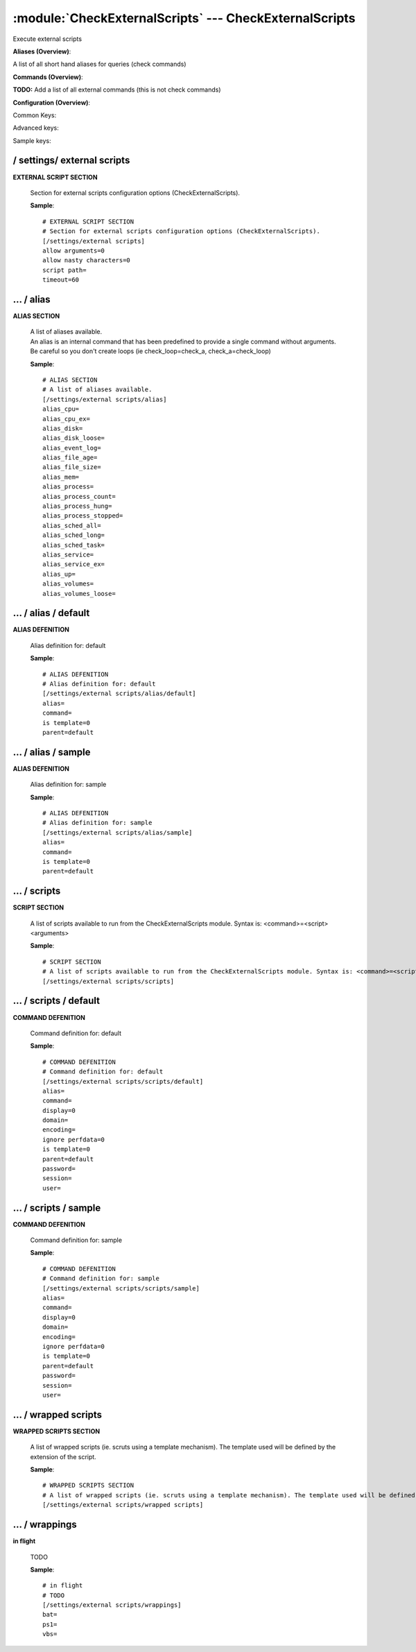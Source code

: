 .. default-domain:: nscp

.. module:: CheckExternalScripts
    :synopsis: Execute external scripts

=======================================================
:module:`CheckExternalScripts` --- CheckExternalScripts
=======================================================
Execute external scripts



**Aliases (Overview)**:

A list of all short hand aliases for queries (check commands)



.. csv-table:: 
    :class: contentstable 
    :delim: | 
    :header: "Command", "Description"

    alias_cpu | Alias for: :query:`check_cpu`
    alias_cpu_ex | Alias for: :query:`check_cpu`
    alias_disk | Alias for: :query:`check_drivesize`
    alias_disk_loose | Alias for: :query:`check_drivesize`
    alias_event_log | Alias for: :query:`check_eventlog`
    alias_file_age | Alias for: :query:`check_files`
    alias_file_size | Alias for: :query:`check_files`
    alias_mem | Alias for: :query:`check_memory`
    alias_process | Alias for: :query:`check_process`
    alias_process_count | Alias for: :query:`check_process`
    alias_process_hung | Alias for: :query:`check_process`
    alias_process_stopped | Alias for: :query:`check_process`
    alias_sched_all | Alias for: :query:`check_tasksched`
    alias_sched_long | Alias for: :query:`check_tasksched`
    alias_sched_task | Alias for: :query:`check_tasksched`
    alias_service | Alias for: :query:`check_service`
    alias_service_ex | Alias for: :query:`check_service`
    alias_up | Alias for: :query:`check_uptime`
    alias_volumes | Alias for: :query:`check_drivesize`
    alias_volumes_loose | Alias for: :query:`check_drivesize`


**Commands (Overview)**: 

**TODO:** Add a list of all external commands (this is not check commands)

**Configuration (Overview)**:


Common Keys:

.. csv-table:: 
    :class: contentstable 
    :delim: | 
    :header: "Path / Section", "Key", "Description"

    :confpath:`/settings/external scripts` | :confkey:`~/settings/external scripts.allow arguments` | COMMAND ARGUMENT PROCESSING
    :confpath:`/settings/external scripts` | :confkey:`~/settings/external scripts.allow nasty characters` | COMMAND ALLOW NASTY META CHARS
    :confpath:`/settings/external scripts` | :confkey:`~/settings/external scripts.script path` | SCRIPT DIRECTORY
    :confpath:`/settings/external scripts` | :confkey:`~/settings/external scripts.timeout` | COMMAND TIMEOUT
    :confpath:`/settings/external scripts/alias` | :confkey:`~/settings/external scripts/alias.alias_cpu` | alias_cpu
    :confpath:`/settings/external scripts/alias` | :confkey:`~/settings/external scripts/alias.alias_cpu_ex` | alias_cpu_ex
    :confpath:`/settings/external scripts/alias` | :confkey:`~/settings/external scripts/alias.alias_disk` | alias_disk
    :confpath:`/settings/external scripts/alias` | :confkey:`~/settings/external scripts/alias.alias_disk_loose` | alias_disk_loose
    :confpath:`/settings/external scripts/alias` | :confkey:`~/settings/external scripts/alias.alias_event_log` | alias_event_log
    :confpath:`/settings/external scripts/alias` | :confkey:`~/settings/external scripts/alias.alias_file_age` | alias_file_age
    :confpath:`/settings/external scripts/alias` | :confkey:`~/settings/external scripts/alias.alias_file_size` | alias_file_size
    :confpath:`/settings/external scripts/alias` | :confkey:`~/settings/external scripts/alias.alias_mem` | alias_mem
    :confpath:`/settings/external scripts/alias` | :confkey:`~/settings/external scripts/alias.alias_process` | alias_process
    :confpath:`/settings/external scripts/alias` | :confkey:`~/settings/external scripts/alias.alias_process_count` | alias_process_count
    :confpath:`/settings/external scripts/alias` | :confkey:`~/settings/external scripts/alias.alias_process_hung` | alias_process_hung
    :confpath:`/settings/external scripts/alias` | :confkey:`~/settings/external scripts/alias.alias_process_stopped` | alias_process_stopped
    :confpath:`/settings/external scripts/alias` | :confkey:`~/settings/external scripts/alias.alias_sched_all` | alias_sched_all
    :confpath:`/settings/external scripts/alias` | :confkey:`~/settings/external scripts/alias.alias_sched_long` | alias_sched_long
    :confpath:`/settings/external scripts/alias` | :confkey:`~/settings/external scripts/alias.alias_sched_task` | alias_sched_task
    :confpath:`/settings/external scripts/alias` | :confkey:`~/settings/external scripts/alias.alias_service` | alias_service
    :confpath:`/settings/external scripts/alias` | :confkey:`~/settings/external scripts/alias.alias_service_ex` | alias_service_ex
    :confpath:`/settings/external scripts/alias` | :confkey:`~/settings/external scripts/alias.alias_up` | alias_up
    :confpath:`/settings/external scripts/alias` | :confkey:`~/settings/external scripts/alias.alias_volumes` | alias_volumes
    :confpath:`/settings/external scripts/alias` | :confkey:`~/settings/external scripts/alias.alias_volumes_loose` | alias_volumes_loose
    :confpath:`/settings/external scripts/alias/default` | :confkey:`~/settings/external scripts/alias/default.command` | COMMAND
    :confpath:`/settings/external scripts/scripts/default` | :confkey:`~/settings/external scripts/scripts/default.command` | COMMAND
    :confpath:`/settings/external scripts/scripts/default` | :confkey:`~/settings/external scripts/scripts/default.ignore perfdata` | IGNORE PERF DATA
    :confpath:`/settings/external scripts/wrappings` | :confkey:`~/settings/external scripts/wrappings.bat` | BATCH FILE WRAPPING
    :confpath:`/settings/external scripts/wrappings` | :confkey:`~/settings/external scripts/wrappings.ps1` | POWERSHELL WRAPPING
    :confpath:`/settings/external scripts/wrappings` | :confkey:`~/settings/external scripts/wrappings.vbs` | VISUAL BASIC WRAPPING

Advanced keys:

.. csv-table:: 
    :class: contentstable 
    :delim: | 
    :header: "Path / Section", "Key", "Default Value", "Description"

    :confpath:`/settings/external scripts/alias/default` | :confkey:`~/settings/external scripts/alias/default.alias` | ALIAS
    :confpath:`/settings/external scripts/alias/default` | :confkey:`~/settings/external scripts/alias/default.is template` | IS TEMPLATE
    :confpath:`/settings/external scripts/alias/default` | :confkey:`~/settings/external scripts/alias/default.parent` | PARENT
    :confpath:`/settings/external scripts/alias/sample` | :confkey:`~/settings/external scripts/alias/sample.alias` | ALIAS
    :confpath:`/settings/external scripts/alias/sample` | :confkey:`~/settings/external scripts/alias/sample.is template` | IS TEMPLATE
    :confpath:`/settings/external scripts/alias/sample` | :confkey:`~/settings/external scripts/alias/sample.parent` | PARENT
    :confpath:`/settings/external scripts/scripts/default` | :confkey:`~/settings/external scripts/scripts/default.alias` | ALIAS
    :confpath:`/settings/external scripts/scripts/default` | :confkey:`~/settings/external scripts/scripts/default.display` | DISPLAY
    :confpath:`/settings/external scripts/scripts/default` | :confkey:`~/settings/external scripts/scripts/default.domain` | DOMAIN
    :confpath:`/settings/external scripts/scripts/default` | :confkey:`~/settings/external scripts/scripts/default.encoding` | ENCODING
    :confpath:`/settings/external scripts/scripts/default` | :confkey:`~/settings/external scripts/scripts/default.is template` | IS TEMPLATE
    :confpath:`/settings/external scripts/scripts/default` | :confkey:`~/settings/external scripts/scripts/default.parent` | PARENT
    :confpath:`/settings/external scripts/scripts/default` | :confkey:`~/settings/external scripts/scripts/default.password` | PASSWORD
    :confpath:`/settings/external scripts/scripts/default` | :confkey:`~/settings/external scripts/scripts/default.session` | SESSION
    :confpath:`/settings/external scripts/scripts/default` | :confkey:`~/settings/external scripts/scripts/default.user` | USER
    :confpath:`/settings/external scripts/scripts/sample` | :confkey:`~/settings/external scripts/scripts/sample.alias` | ALIAS
    :confpath:`/settings/external scripts/scripts/sample` | :confkey:`~/settings/external scripts/scripts/sample.is template` | IS TEMPLATE
    :confpath:`/settings/external scripts/scripts/sample` | :confkey:`~/settings/external scripts/scripts/sample.parent` | PARENT

Sample keys:

.. csv-table:: 
    :class: contentstable 
    :delim: | 
    :header: "Path / Section", "Key", "Default Value", "Description"

    :confpath:`/settings/external scripts/alias/sample` | :confkey:`~/settings/external scripts/alias/sample.command` | COMMAND
    :confpath:`/settings/external scripts/scripts/sample` | :confkey:`~/settings/external scripts/scripts/sample.command` | COMMAND
    :confpath:`/settings/external scripts/scripts/sample` | :confkey:`~/settings/external scripts/scripts/sample.display` | DISPLAY
    :confpath:`/settings/external scripts/scripts/sample` | :confkey:`~/settings/external scripts/scripts/sample.domain` | DOMAIN
    :confpath:`/settings/external scripts/scripts/sample` | :confkey:`~/settings/external scripts/scripts/sample.encoding` | ENCODING
    :confpath:`/settings/external scripts/scripts/sample` | :confkey:`~/settings/external scripts/scripts/sample.ignore perfdata` | IGNORE PERF DATA
    :confpath:`/settings/external scripts/scripts/sample` | :confkey:`~/settings/external scripts/scripts/sample.password` | PASSWORD
    :confpath:`/settings/external scripts/scripts/sample` | :confkey:`~/settings/external scripts/scripts/sample.session` | SESSION
    :confpath:`/settings/external scripts/scripts/sample` | :confkey:`~/settings/external scripts/scripts/sample.user` | USER






/ settings/ external scripts
----------------------------

.. confpath:: /settings/external scripts
    :synopsis: EXTERNAL SCRIPT SECTION

**EXTERNAL SCRIPT SECTION**

    | Section for external scripts configuration options (CheckExternalScripts).


    .. csv-table:: 
        :class: contentstable 
        :delim: | 
        :header: "Key", "Default Value", "Description"
    
        :confkey:`allow arguments` | 0 | COMMAND ARGUMENT PROCESSING
        :confkey:`allow nasty characters` | 0 | COMMAND ALLOW NASTY META CHARS
        :confkey:`script path` |  | SCRIPT DIRECTORY
        :confkey:`timeout` | 60 | COMMAND TIMEOUT

    **Sample**::

        # EXTERNAL SCRIPT SECTION
        # Section for external scripts configuration options (CheckExternalScripts).
        [/settings/external scripts]
        allow arguments=0
        allow nasty characters=0
        script path=
        timeout=60


    .. confkey:: allow arguments
        :synopsis: COMMAND ARGUMENT PROCESSING

        **COMMAND ARGUMENT PROCESSING**

        | This option determines whether or not the we will allow clients to specify arguments to commands that are executed.

        **Path**: /settings/external scripts

        **Key**: allow arguments

        **Default value**: 0

        **Used by**: :module:`CheckExternalScripts`

        **Sample**::

            [/settings/external scripts]
            # COMMAND ARGUMENT PROCESSING
            allow arguments=0


    .. confkey:: allow nasty characters
        :synopsis: COMMAND ALLOW NASTY META CHARS

        **COMMAND ALLOW NASTY META CHARS**

        | This option determines whether or not the we will allow clients to specify nasty (as in \|\`&><'"\\[]{}) characters in arguments.

        **Path**: /settings/external scripts

        **Key**: allow nasty characters

        **Default value**: 0

        **Used by**: :module:`CheckExternalScripts`

        **Sample**::

            [/settings/external scripts]
            # COMMAND ALLOW NASTY META CHARS
            allow nasty characters=0


    .. confkey:: script path
        :synopsis: SCRIPT DIRECTORY

        **SCRIPT DIRECTORY**

        | Load all scripts in a directory and use them as commands. Probably dangerous but useful if you have loads of scripts :)

        **Path**: /settings/external scripts

        **Key**: script path

        **Default value**: 

        **Used by**: :module:`CheckExternalScripts`

        **Sample**::

            [/settings/external scripts]
            # SCRIPT DIRECTORY
            script path=


    .. confkey:: timeout
        :synopsis: COMMAND TIMEOUT

        **COMMAND TIMEOUT**

        | The maximum time in seconds that a command can execute. (if more then this execution will be aborted). NOTICE this only affects external commands not internal ones.

        **Path**: /settings/external scripts

        **Key**: timeout

        **Default value**: 60

        **Used by**: :module:`CheckExternalScripts`

        **Sample**::

            [/settings/external scripts]
            # COMMAND TIMEOUT
            timeout=60




…  / alias
----------

.. confpath:: /settings/external scripts/alias
    :synopsis: ALIAS SECTION

**ALIAS SECTION**

    | A list of aliases available.
    | An alias is an internal command that has been predefined to provide a single command without arguments. Be careful so you don't create loops (ie check_loop=check_a, check_a=check_loop)


    .. csv-table:: 
        :class: contentstable 
        :delim: | 
        :header: "Key", "Default Value", "Description"
    
        :confkey:`alias_cpu` |  | alias_cpu
        :confkey:`alias_cpu_ex` |  | alias_cpu_ex
        :confkey:`alias_disk` |  | alias_disk
        :confkey:`alias_disk_loose` |  | alias_disk_loose
        :confkey:`alias_event_log` |  | alias_event_log
        :confkey:`alias_file_age` |  | alias_file_age
        :confkey:`alias_file_size` |  | alias_file_size
        :confkey:`alias_mem` |  | alias_mem
        :confkey:`alias_process` |  | alias_process
        :confkey:`alias_process_count` |  | alias_process_count
        :confkey:`alias_process_hung` |  | alias_process_hung
        :confkey:`alias_process_stopped` |  | alias_process_stopped
        :confkey:`alias_sched_all` |  | alias_sched_all
        :confkey:`alias_sched_long` |  | alias_sched_long
        :confkey:`alias_sched_task` |  | alias_sched_task
        :confkey:`alias_service` |  | alias_service
        :confkey:`alias_service_ex` |  | alias_service_ex
        :confkey:`alias_up` |  | alias_up
        :confkey:`alias_volumes` |  | alias_volumes
        :confkey:`alias_volumes_loose` |  | alias_volumes_loose

    **Sample**::

        # ALIAS SECTION
        # A list of aliases available.
        [/settings/external scripts/alias]
        alias_cpu=
        alias_cpu_ex=
        alias_disk=
        alias_disk_loose=
        alias_event_log=
        alias_file_age=
        alias_file_size=
        alias_mem=
        alias_process=
        alias_process_count=
        alias_process_hung=
        alias_process_stopped=
        alias_sched_all=
        alias_sched_long=
        alias_sched_task=
        alias_service=
        alias_service_ex=
        alias_up=
        alias_volumes=
        alias_volumes_loose=


    .. confkey:: alias_cpu
        :synopsis: alias_cpu

        **alias_cpu**

        | To configure this create a section under: /settings/external scripts/alias/alias_cpu

        **Path**: /settings/external scripts/alias

        **Key**: alias_cpu

        **Default value**: 

        **Used by**: :module:`CheckExternalScripts`

        **Sample**::

            [/settings/external scripts/alias]
            # alias_cpu
            alias_cpu=


    .. confkey:: alias_cpu_ex
        :synopsis: alias_cpu_ex

        **alias_cpu_ex**

        | To configure this create a section under: /settings/external scripts/alias/alias_cpu_ex

        **Path**: /settings/external scripts/alias

        **Key**: alias_cpu_ex

        **Default value**: 

        **Used by**: :module:`CheckExternalScripts`

        **Sample**::

            [/settings/external scripts/alias]
            # alias_cpu_ex
            alias_cpu_ex=


    .. confkey:: alias_disk
        :synopsis: alias_disk

        **alias_disk**

        | To configure this create a section under: /settings/external scripts/alias/alias_disk

        **Path**: /settings/external scripts/alias

        **Key**: alias_disk

        **Default value**: 

        **Used by**: :module:`CheckExternalScripts`

        **Sample**::

            [/settings/external scripts/alias]
            # alias_disk
            alias_disk=


    .. confkey:: alias_disk_loose
        :synopsis: alias_disk_loose

        **alias_disk_loose**

        | To configure this create a section under: /settings/external scripts/alias/alias_disk_loose

        **Path**: /settings/external scripts/alias

        **Key**: alias_disk_loose

        **Default value**: 

        **Used by**: :module:`CheckExternalScripts`

        **Sample**::

            [/settings/external scripts/alias]
            # alias_disk_loose
            alias_disk_loose=


    .. confkey:: alias_event_log
        :synopsis: alias_event_log

        **alias_event_log**

        | To configure this create a section under: /settings/external scripts/alias/alias_event_log

        **Path**: /settings/external scripts/alias

        **Key**: alias_event_log

        **Default value**: 

        **Used by**: :module:`CheckExternalScripts`

        **Sample**::

            [/settings/external scripts/alias]
            # alias_event_log
            alias_event_log=


    .. confkey:: alias_file_age
        :synopsis: alias_file_age

        **alias_file_age**

        | To configure this create a section under: /settings/external scripts/alias/alias_file_age

        **Path**: /settings/external scripts/alias

        **Key**: alias_file_age

        **Default value**: 

        **Used by**: :module:`CheckExternalScripts`

        **Sample**::

            [/settings/external scripts/alias]
            # alias_file_age
            alias_file_age=


    .. confkey:: alias_file_size
        :synopsis: alias_file_size

        **alias_file_size**

        | To configure this create a section under: /settings/external scripts/alias/alias_file_size

        **Path**: /settings/external scripts/alias

        **Key**: alias_file_size

        **Default value**: 

        **Used by**: :module:`CheckExternalScripts`

        **Sample**::

            [/settings/external scripts/alias]
            # alias_file_size
            alias_file_size=


    .. confkey:: alias_mem
        :synopsis: alias_mem

        **alias_mem**

        | To configure this create a section under: /settings/external scripts/alias/alias_mem

        **Path**: /settings/external scripts/alias

        **Key**: alias_mem

        **Default value**: 

        **Used by**: :module:`CheckExternalScripts`

        **Sample**::

            [/settings/external scripts/alias]
            # alias_mem
            alias_mem=


    .. confkey:: alias_process
        :synopsis: alias_process

        **alias_process**

        | To configure this create a section under: /settings/external scripts/alias/alias_process

        **Path**: /settings/external scripts/alias

        **Key**: alias_process

        **Default value**: 

        **Used by**: :module:`CheckExternalScripts`

        **Sample**::

            [/settings/external scripts/alias]
            # alias_process
            alias_process=


    .. confkey:: alias_process_count
        :synopsis: alias_process_count

        **alias_process_count**

        | To configure this create a section under: /settings/external scripts/alias/alias_process_count

        **Path**: /settings/external scripts/alias

        **Key**: alias_process_count

        **Default value**: 

        **Used by**: :module:`CheckExternalScripts`

        **Sample**::

            [/settings/external scripts/alias]
            # alias_process_count
            alias_process_count=


    .. confkey:: alias_process_hung
        :synopsis: alias_process_hung

        **alias_process_hung**

        | To configure this create a section under: /settings/external scripts/alias/alias_process_hung

        **Path**: /settings/external scripts/alias

        **Key**: alias_process_hung

        **Default value**: 

        **Used by**: :module:`CheckExternalScripts`

        **Sample**::

            [/settings/external scripts/alias]
            # alias_process_hung
            alias_process_hung=


    .. confkey:: alias_process_stopped
        :synopsis: alias_process_stopped

        **alias_process_stopped**

        | To configure this create a section under: /settings/external scripts/alias/alias_process_stopped

        **Path**: /settings/external scripts/alias

        **Key**: alias_process_stopped

        **Default value**: 

        **Used by**: :module:`CheckExternalScripts`

        **Sample**::

            [/settings/external scripts/alias]
            # alias_process_stopped
            alias_process_stopped=


    .. confkey:: alias_sched_all
        :synopsis: alias_sched_all

        **alias_sched_all**

        | To configure this create a section under: /settings/external scripts/alias/alias_sched_all

        **Path**: /settings/external scripts/alias

        **Key**: alias_sched_all

        **Default value**: 

        **Used by**: :module:`CheckExternalScripts`

        **Sample**::

            [/settings/external scripts/alias]
            # alias_sched_all
            alias_sched_all=


    .. confkey:: alias_sched_long
        :synopsis: alias_sched_long

        **alias_sched_long**

        | To configure this create a section under: /settings/external scripts/alias/alias_sched_long

        **Path**: /settings/external scripts/alias

        **Key**: alias_sched_long

        **Default value**: 

        **Used by**: :module:`CheckExternalScripts`

        **Sample**::

            [/settings/external scripts/alias]
            # alias_sched_long
            alias_sched_long=


    .. confkey:: alias_sched_task
        :synopsis: alias_sched_task

        **alias_sched_task**

        | To configure this create a section under: /settings/external scripts/alias/alias_sched_task

        **Path**: /settings/external scripts/alias

        **Key**: alias_sched_task

        **Default value**: 

        **Used by**: :module:`CheckExternalScripts`

        **Sample**::

            [/settings/external scripts/alias]
            # alias_sched_task
            alias_sched_task=


    .. confkey:: alias_service
        :synopsis: alias_service

        **alias_service**

        | To configure this create a section under: /settings/external scripts/alias/alias_service

        **Path**: /settings/external scripts/alias

        **Key**: alias_service

        **Default value**: 

        **Used by**: :module:`CheckExternalScripts`

        **Sample**::

            [/settings/external scripts/alias]
            # alias_service
            alias_service=


    .. confkey:: alias_service_ex
        :synopsis: alias_service_ex

        **alias_service_ex**

        | To configure this create a section under: /settings/external scripts/alias/alias_service_ex

        **Path**: /settings/external scripts/alias

        **Key**: alias_service_ex

        **Default value**: 

        **Used by**: :module:`CheckExternalScripts`

        **Sample**::

            [/settings/external scripts/alias]
            # alias_service_ex
            alias_service_ex=


    .. confkey:: alias_up
        :synopsis: alias_up

        **alias_up**

        | To configure this create a section under: /settings/external scripts/alias/alias_up

        **Path**: /settings/external scripts/alias

        **Key**: alias_up

        **Default value**: 

        **Used by**: :module:`CheckExternalScripts`

        **Sample**::

            [/settings/external scripts/alias]
            # alias_up
            alias_up=


    .. confkey:: alias_volumes
        :synopsis: alias_volumes

        **alias_volumes**

        | To configure this create a section under: /settings/external scripts/alias/alias_volumes

        **Path**: /settings/external scripts/alias

        **Key**: alias_volumes

        **Default value**: 

        **Used by**: :module:`CheckExternalScripts`

        **Sample**::

            [/settings/external scripts/alias]
            # alias_volumes
            alias_volumes=


    .. confkey:: alias_volumes_loose
        :synopsis: alias_volumes_loose

        **alias_volumes_loose**

        | To configure this create a section under: /settings/external scripts/alias/alias_volumes_loose

        **Path**: /settings/external scripts/alias

        **Key**: alias_volumes_loose

        **Default value**: 

        **Used by**: :module:`CheckExternalScripts`

        **Sample**::

            [/settings/external scripts/alias]
            # alias_volumes_loose
            alias_volumes_loose=




…  / alias / default
--------------------

.. confpath:: /settings/external scripts/alias/default
    :synopsis: ALIAS DEFENITION

**ALIAS DEFENITION**

    | Alias definition for: default


    .. csv-table:: 
        :class: contentstable 
        :delim: | 
        :header: "Key", "Default Value", "Description"
    
        :confkey:`alias` |  | ALIAS
        :confkey:`command` |  | COMMAND
        :confkey:`is template` | 0 | IS TEMPLATE
        :confkey:`parent` | default | PARENT

    **Sample**::

        # ALIAS DEFENITION
        # Alias definition for: default
        [/settings/external scripts/alias/default]
        alias=
        command=
        is template=0
        parent=default


    .. confkey:: alias
        :synopsis: ALIAS

        **ALIAS**

        | The alias (service name) to report to server

        **Advanced** (means it is not commonly used)

        **Path**: /settings/external scripts/alias/default

        **Key**: alias

        **Default value**: 

        **Used by**: :module:`CheckExternalScripts`

        **Sample**::

            [/settings/external scripts/alias/default]
            # ALIAS
            alias=


    .. confkey:: command
        :synopsis: COMMAND

        **COMMAND**

        | Command to execute

        **Path**: /settings/external scripts/alias/default

        **Key**: command

        **Default value**: 

        **Used by**: :module:`CheckExternalScripts`

        **Sample**::

            [/settings/external scripts/alias/default]
            # COMMAND
            command=


    .. confkey:: is template
        :synopsis: IS TEMPLATE

        **IS TEMPLATE**

        | Declare this object as a template (this means it will not be available as a separate object)

        **Advanced** (means it is not commonly used)

        **Path**: /settings/external scripts/alias/default

        **Key**: is template

        **Default value**: 0

        **Used by**: :module:`CheckExternalScripts`

        **Sample**::

            [/settings/external scripts/alias/default]
            # IS TEMPLATE
            is template=0


    .. confkey:: parent
        :synopsis: PARENT

        **PARENT**

        | The parent the target inherits from

        **Advanced** (means it is not commonly used)

        **Path**: /settings/external scripts/alias/default

        **Key**: parent

        **Default value**: default

        **Used by**: :module:`CheckExternalScripts`

        **Sample**::

            [/settings/external scripts/alias/default]
            # PARENT
            parent=default




…  / alias / sample
-------------------

.. confpath:: /settings/external scripts/alias/sample
    :synopsis: ALIAS DEFENITION

**ALIAS DEFENITION**

    | Alias definition for: sample


    .. csv-table:: 
        :class: contentstable 
        :delim: | 
        :header: "Key", "Default Value", "Description"
    
        :confkey:`alias` |  | ALIAS
        :confkey:`command` |  | COMMAND
        :confkey:`is template` | 0 | IS TEMPLATE
        :confkey:`parent` | default | PARENT

    **Sample**::

        # ALIAS DEFENITION
        # Alias definition for: sample
        [/settings/external scripts/alias/sample]
        alias=
        command=
        is template=0
        parent=default


    .. confkey:: alias
        :synopsis: ALIAS

        **ALIAS**

        | The alias (service name) to report to server

        **Advanced** (means it is not commonly used)

        **Path**: /settings/external scripts/alias/sample

        **Key**: alias

        **Default value**: 

        **Used by**: :module:`CheckExternalScripts`

        **Sample**::

            [/settings/external scripts/alias/sample]
            # ALIAS
            alias=


    .. confkey:: command
        :synopsis: COMMAND

        **COMMAND**

        | Command to execute

        **Path**: /settings/external scripts/alias/sample

        **Key**: command

        **Default value**: 

        **Sample key**: This key is provided as a sample to show how to configure objects

        **Used by**: :module:`CheckExternalScripts`

        **Sample**::

            [/settings/external scripts/alias/sample]
            # COMMAND
            command=


    .. confkey:: is template
        :synopsis: IS TEMPLATE

        **IS TEMPLATE**

        | Declare this object as a template (this means it will not be available as a separate object)

        **Advanced** (means it is not commonly used)

        **Path**: /settings/external scripts/alias/sample

        **Key**: is template

        **Default value**: 0

        **Used by**: :module:`CheckExternalScripts`

        **Sample**::

            [/settings/external scripts/alias/sample]
            # IS TEMPLATE
            is template=0


    .. confkey:: parent
        :synopsis: PARENT

        **PARENT**

        | The parent the target inherits from

        **Advanced** (means it is not commonly used)

        **Path**: /settings/external scripts/alias/sample

        **Key**: parent

        **Default value**: default

        **Used by**: :module:`CheckExternalScripts`

        **Sample**::

            [/settings/external scripts/alias/sample]
            # PARENT
            parent=default




…  / scripts
------------

.. confpath:: /settings/external scripts/scripts
    :synopsis: SCRIPT SECTION

**SCRIPT SECTION**

    | A list of scripts available to run from the CheckExternalScripts module. Syntax is: <command>=<script> <arguments>




    **Sample**::

        # SCRIPT SECTION
        # A list of scripts available to run from the CheckExternalScripts module. Syntax is: <command>=<script> <arguments>
        [/settings/external scripts/scripts]




…  / scripts / default
----------------------

.. confpath:: /settings/external scripts/scripts/default
    :synopsis: COMMAND DEFENITION

**COMMAND DEFENITION**

    | Command definition for: default


    .. csv-table:: 
        :class: contentstable 
        :delim: | 
        :header: "Key", "Default Value", "Description"
    
        :confkey:`alias` |  | ALIAS
        :confkey:`command` |  | COMMAND
        :confkey:`display` | 0 | DISPLAY
        :confkey:`domain` |  | DOMAIN
        :confkey:`encoding` |  | ENCODING
        :confkey:`ignore perfdata` | 0 | IGNORE PERF DATA
        :confkey:`is template` | 0 | IS TEMPLATE
        :confkey:`parent` | default | PARENT
        :confkey:`password` |  | PASSWORD
        :confkey:`session` |  | SESSION
        :confkey:`user` |  | USER

    **Sample**::

        # COMMAND DEFENITION
        # Command definition for: default
        [/settings/external scripts/scripts/default]
        alias=
        command=
        display=0
        domain=
        encoding=
        ignore perfdata=0
        is template=0
        parent=default
        password=
        session=
        user=


    .. confkey:: alias
        :synopsis: ALIAS

        **ALIAS**

        | The alias (service name) to report to server

        **Advanced** (means it is not commonly used)

        **Path**: /settings/external scripts/scripts/default

        **Key**: alias

        **Default value**: 

        **Used by**: :module:`CheckExternalScripts`

        **Sample**::

            [/settings/external scripts/scripts/default]
            # ALIAS
            alias=


    .. confkey:: command
        :synopsis: COMMAND

        **COMMAND**

        | Command to execute

        **Path**: /settings/external scripts/scripts/default

        **Key**: command

        **Default value**: 

        **Used by**: :module:`CheckExternalScripts`

        **Sample**::

            [/settings/external scripts/scripts/default]
            # COMMAND
            command=


    .. confkey:: display
        :synopsis: DISPLAY

        **DISPLAY**

        | Set to true if you want to display the resulting window or not

        **Advanced** (means it is not commonly used)

        **Path**: /settings/external scripts/scripts/default

        **Key**: display

        **Default value**: 0

        **Used by**: :module:`CheckExternalScripts`

        **Sample**::

            [/settings/external scripts/scripts/default]
            # DISPLAY
            display=0


    .. confkey:: domain
        :synopsis: DOMAIN

        **DOMAIN**

        | The user to run the command as

        **Advanced** (means it is not commonly used)

        **Path**: /settings/external scripts/scripts/default

        **Key**: domain

        **Default value**: 

        **Used by**: :module:`CheckExternalScripts`

        **Sample**::

            [/settings/external scripts/scripts/default]
            # DOMAIN
            domain=


    .. confkey:: encoding
        :synopsis: ENCODING

        **ENCODING**

        | The encoding to parse the command as

        **Advanced** (means it is not commonly used)

        **Path**: /settings/external scripts/scripts/default

        **Key**: encoding

        **Default value**: 

        **Used by**: :module:`CheckExternalScripts`

        **Sample**::

            [/settings/external scripts/scripts/default]
            # ENCODING
            encoding=


    .. confkey:: ignore perfdata
        :synopsis: IGNORE PERF DATA

        **IGNORE PERF DATA**

        | Do not parse performance data from the output

        **Path**: /settings/external scripts/scripts/default

        **Key**: ignore perfdata

        **Default value**: 0

        **Used by**: :module:`CheckExternalScripts`

        **Sample**::

            [/settings/external scripts/scripts/default]
            # IGNORE PERF DATA
            ignore perfdata=0


    .. confkey:: is template
        :synopsis: IS TEMPLATE

        **IS TEMPLATE**

        | Declare this object as a template (this means it will not be available as a separate object)

        **Advanced** (means it is not commonly used)

        **Path**: /settings/external scripts/scripts/default

        **Key**: is template

        **Default value**: 0

        **Used by**: :module:`CheckExternalScripts`

        **Sample**::

            [/settings/external scripts/scripts/default]
            # IS TEMPLATE
            is template=0


    .. confkey:: parent
        :synopsis: PARENT

        **PARENT**

        | The parent the target inherits from

        **Advanced** (means it is not commonly used)

        **Path**: /settings/external scripts/scripts/default

        **Key**: parent

        **Default value**: default

        **Used by**: :module:`CheckExternalScripts`

        **Sample**::

            [/settings/external scripts/scripts/default]
            # PARENT
            parent=default


    .. confkey:: password
        :synopsis: PASSWORD

        **PASSWORD**

        | The user to run the command as

        **Advanced** (means it is not commonly used)

        **Path**: /settings/external scripts/scripts/default

        **Key**: password

        **Default value**: 

        **Used by**: :module:`CheckExternalScripts`

        **Sample**::

            [/settings/external scripts/scripts/default]
            # PASSWORD
            password=


    .. confkey:: session
        :synopsis: SESSION

        **SESSION**

        | Session you want to invoke the client in either the number of current for the one with a UI

        **Advanced** (means it is not commonly used)

        **Path**: /settings/external scripts/scripts/default

        **Key**: session

        **Default value**: 

        **Used by**: :module:`CheckExternalScripts`

        **Sample**::

            [/settings/external scripts/scripts/default]
            # SESSION
            session=


    .. confkey:: user
        :synopsis: USER

        **USER**

        | The user to run the command as

        **Advanced** (means it is not commonly used)

        **Path**: /settings/external scripts/scripts/default

        **Key**: user

        **Default value**: 

        **Used by**: :module:`CheckExternalScripts`

        **Sample**::

            [/settings/external scripts/scripts/default]
            # USER
            user=




…  / scripts / sample
---------------------

.. confpath:: /settings/external scripts/scripts/sample
    :synopsis: COMMAND DEFENITION

**COMMAND DEFENITION**

    | Command definition for: sample


    .. csv-table:: 
        :class: contentstable 
        :delim: | 
        :header: "Key", "Default Value", "Description"
    
        :confkey:`alias` |  | ALIAS
        :confkey:`command` |  | COMMAND
        :confkey:`display` | 0 | DISPLAY
        :confkey:`domain` |  | DOMAIN
        :confkey:`encoding` |  | ENCODING
        :confkey:`ignore perfdata` | 0 | IGNORE PERF DATA
        :confkey:`is template` | 0 | IS TEMPLATE
        :confkey:`parent` | default | PARENT
        :confkey:`password` |  | PASSWORD
        :confkey:`session` |  | SESSION
        :confkey:`user` |  | USER

    **Sample**::

        # COMMAND DEFENITION
        # Command definition for: sample
        [/settings/external scripts/scripts/sample]
        alias=
        command=
        display=0
        domain=
        encoding=
        ignore perfdata=0
        is template=0
        parent=default
        password=
        session=
        user=


    .. confkey:: alias
        :synopsis: ALIAS

        **ALIAS**

        | The alias (service name) to report to server

        **Advanced** (means it is not commonly used)

        **Path**: /settings/external scripts/scripts/sample

        **Key**: alias

        **Default value**: 

        **Used by**: :module:`CheckExternalScripts`

        **Sample**::

            [/settings/external scripts/scripts/sample]
            # ALIAS
            alias=


    .. confkey:: command
        :synopsis: COMMAND

        **COMMAND**

        | Command to execute

        **Path**: /settings/external scripts/scripts/sample

        **Key**: command

        **Default value**: 

        **Sample key**: This key is provided as a sample to show how to configure objects

        **Used by**: :module:`CheckExternalScripts`

        **Sample**::

            [/settings/external scripts/scripts/sample]
            # COMMAND
            command=


    .. confkey:: display
        :synopsis: DISPLAY

        **DISPLAY**

        | Set to true if you want to display the resulting window or not

        **Advanced** (means it is not commonly used)

        **Path**: /settings/external scripts/scripts/sample

        **Key**: display

        **Default value**: 0

        **Sample key**: This key is provided as a sample to show how to configure objects

        **Used by**: :module:`CheckExternalScripts`

        **Sample**::

            [/settings/external scripts/scripts/sample]
            # DISPLAY
            display=0


    .. confkey:: domain
        :synopsis: DOMAIN

        **DOMAIN**

        | The user to run the command as

        **Advanced** (means it is not commonly used)

        **Path**: /settings/external scripts/scripts/sample

        **Key**: domain

        **Default value**: 

        **Sample key**: This key is provided as a sample to show how to configure objects

        **Used by**: :module:`CheckExternalScripts`

        **Sample**::

            [/settings/external scripts/scripts/sample]
            # DOMAIN
            domain=


    .. confkey:: encoding
        :synopsis: ENCODING

        **ENCODING**

        | The encoding to parse the command as

        **Advanced** (means it is not commonly used)

        **Path**: /settings/external scripts/scripts/sample

        **Key**: encoding

        **Default value**: 

        **Sample key**: This key is provided as a sample to show how to configure objects

        **Used by**: :module:`CheckExternalScripts`

        **Sample**::

            [/settings/external scripts/scripts/sample]
            # ENCODING
            encoding=


    .. confkey:: ignore perfdata
        :synopsis: IGNORE PERF DATA

        **IGNORE PERF DATA**

        | Do not parse performance data from the output

        **Path**: /settings/external scripts/scripts/sample

        **Key**: ignore perfdata

        **Default value**: 0

        **Sample key**: This key is provided as a sample to show how to configure objects

        **Used by**: :module:`CheckExternalScripts`

        **Sample**::

            [/settings/external scripts/scripts/sample]
            # IGNORE PERF DATA
            ignore perfdata=0


    .. confkey:: is template
        :synopsis: IS TEMPLATE

        **IS TEMPLATE**

        | Declare this object as a template (this means it will not be available as a separate object)

        **Advanced** (means it is not commonly used)

        **Path**: /settings/external scripts/scripts/sample

        **Key**: is template

        **Default value**: 0

        **Used by**: :module:`CheckExternalScripts`

        **Sample**::

            [/settings/external scripts/scripts/sample]
            # IS TEMPLATE
            is template=0


    .. confkey:: parent
        :synopsis: PARENT

        **PARENT**

        | The parent the target inherits from

        **Advanced** (means it is not commonly used)

        **Path**: /settings/external scripts/scripts/sample

        **Key**: parent

        **Default value**: default

        **Used by**: :module:`CheckExternalScripts`

        **Sample**::

            [/settings/external scripts/scripts/sample]
            # PARENT
            parent=default


    .. confkey:: password
        :synopsis: PASSWORD

        **PASSWORD**

        | The user to run the command as

        **Advanced** (means it is not commonly used)

        **Path**: /settings/external scripts/scripts/sample

        **Key**: password

        **Default value**: 

        **Sample key**: This key is provided as a sample to show how to configure objects

        **Used by**: :module:`CheckExternalScripts`

        **Sample**::

            [/settings/external scripts/scripts/sample]
            # PASSWORD
            password=


    .. confkey:: session
        :synopsis: SESSION

        **SESSION**

        | Session you want to invoke the client in either the number of current for the one with a UI

        **Advanced** (means it is not commonly used)

        **Path**: /settings/external scripts/scripts/sample

        **Key**: session

        **Default value**: 

        **Sample key**: This key is provided as a sample to show how to configure objects

        **Used by**: :module:`CheckExternalScripts`

        **Sample**::

            [/settings/external scripts/scripts/sample]
            # SESSION
            session=


    .. confkey:: user
        :synopsis: USER

        **USER**

        | The user to run the command as

        **Advanced** (means it is not commonly used)

        **Path**: /settings/external scripts/scripts/sample

        **Key**: user

        **Default value**: 

        **Sample key**: This key is provided as a sample to show how to configure objects

        **Used by**: :module:`CheckExternalScripts`

        **Sample**::

            [/settings/external scripts/scripts/sample]
            # USER
            user=




…  / wrapped scripts
--------------------

.. confpath:: /settings/external scripts/wrapped scripts
    :synopsis: WRAPPED SCRIPTS SECTION

**WRAPPED SCRIPTS SECTION**

    | A list of wrapped scripts (ie. scruts using a template mechanism). The template used will be defined by the extension of the script.




    **Sample**::

        # WRAPPED SCRIPTS SECTION
        # A list of wrapped scripts (ie. scruts using a template mechanism). The template used will be defined by the extension of the script.
        [/settings/external scripts/wrapped scripts]




…  / wrappings
--------------

.. confpath:: /settings/external scripts/wrappings
    :synopsis: in flight

**in flight**

    | TODO


    .. csv-table:: 
        :class: contentstable 
        :delim: | 
        :header: "Key", "Default Value", "Description"
    
        :confkey:`bat` |  | BATCH FILE WRAPPING
        :confkey:`ps1` |  | POWERSHELL WRAPPING
        :confkey:`vbs` |  | VISUAL BASIC WRAPPING

    **Sample**::

        # in flight
        # TODO
        [/settings/external scripts/wrappings]
        bat=
        ps1=
        vbs=


    .. confkey:: bat
        :synopsis: BATCH FILE WRAPPING

        **BATCH FILE WRAPPING**



        **Path**: /settings/external scripts/wrappings

        **Key**: bat

        **Default value**: 

        **Used by**: :module:``,  :module:`CheckExternalScripts`

        **Sample**::

            [/settings/external scripts/wrappings]
            # BATCH FILE WRAPPING
            bat=


    .. confkey:: ps1
        :synopsis: POWERSHELL WRAPPING

        **POWERSHELL WRAPPING**



        **Path**: /settings/external scripts/wrappings

        **Key**: ps1

        **Default value**: 

        **Used by**: :module:``,  :module:`CheckExternalScripts`

        **Sample**::

            [/settings/external scripts/wrappings]
            # POWERSHELL WRAPPING
            ps1=


    .. confkey:: vbs
        :synopsis: VISUAL BASIC WRAPPING

        **VISUAL BASIC WRAPPING**



        **Path**: /settings/external scripts/wrappings

        **Key**: vbs

        **Default value**: 

        **Used by**: :module:``,  :module:`CheckExternalScripts`

        **Sample**::

            [/settings/external scripts/wrappings]
            # VISUAL BASIC WRAPPING
            vbs=


